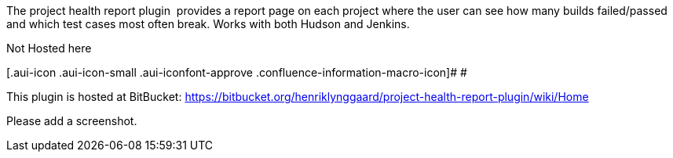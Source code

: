 The project health report plugin  provides a report page on each project
where the user can see how many builds failed/passed and which test
cases most often break. Works with both Hudson and Jenkins.

Not Hosted here

[.aui-icon .aui-icon-small .aui-iconfont-approve .confluence-information-macro-icon]#
#

This plugin is hosted at BitBucket:
https://bitbucket.org/henriklynggaard/project-health-report-plugin/wiki/Home

Please add a screenshot.
